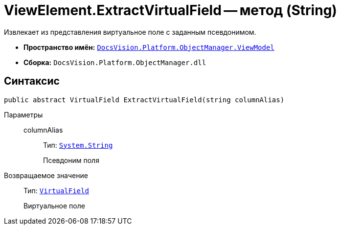 = ViewElement.ExtractVirtualField -- метод (String)

Извлекает из представления виртуальное поле с заданным псевдонимом.

* *Пространство имён:* `xref:api/DocsVision/Platform/ObjectManager/ViewModel/ViewModel_NS.adoc[DocsVision.Platform.ObjectManager.ViewModel]`
* *Сборка:* `DocsVision.Platform.ObjectManager.dll`

== Синтаксис

[source,csharp]
----
public abstract VirtualField ExtractVirtualField(string columnAlias)
----

Параметры::
columnAlias:::
Тип: `http://msdn.microsoft.com/ru-ru/library/system.string.aspx[System.String]`
+
Псевдоним поля

Возвращаемое значение::
Тип: `xref:api/DocsVision/Platform/ObjectManager/ViewModel/VirtualField_CL.adoc[VirtualField]`
+
Виртуальное поле
